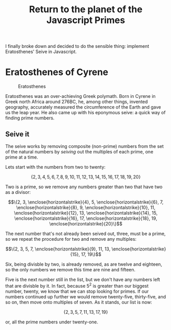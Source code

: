 #+HTML_HEAD_EXTRA: <script type="text/x-mathjax-config">MathJax.Hub.Config({TeX: {extensions: ["enclose.js"]}})</script>
#+title: Return to the planet of the Javascript Primes

I finally broke down and decided to do the sensible thing: implement
Eratosthenes' Seive in Javascript.

* Eratosthenes of Cyrene

#+caption: Eratosthenes
[[file:return-to-javascript-primes/Eratosthenes.jpg]]

Eratosthenes was an over-achieving Greek polymath. Born in Cyrene in
Greek north Africa around 276BC, he, among other things, invented
geography, accurately measured the circumference of the Earth and gave
us the leap year. He also came up with his eponymous seive: a quick
way of finding prime numbers.

** Seive it

The seive works by removing composite (non-prime) numbers from the set
of the natural numbers by /seiving/ out the multiples of each prime,
one prime at a time.

Lets start with the numbers from two to twenty:

\[\{2, 3, 4, 5, 6, 7, 8, 9, 10, 11, 12, 13, 14, 15, 16, 17, 18, 19, 20\}\]

Two is a prime, so we remove any numbers greater than two that have
two as a divisor:

\[\{2, 3, \enclose{horizontalstrike}{4}, 5, \enclose{horizontalstrike}{6}, 7, \enclose{horizontalstrike}{8}, 9, \enclose{horizontalstrike}{10}, 11, \enclose{horizontalstrike}{12}, 13, \enclose{horizontalstrike}{14}, 15, \enclose{horizontalstrike}{16}, 17, \enclose{horizontalstrike}{18}, 19, \enclose{horizontalstrike}{20}\}\]

The next number that's not already been seived out, three, must be a
prime, so we repeat the procedure for two and remove any multiples:

\[\{2, 3, 5, 7, \enclose{horizontalstrike}{9}, 11, 13, \enclose{horizontalstrike}{15}, 17, 19\}\]

Six, being divisble by two, is already removed, as are twelve and
eighteen, so the only numbers we remove this time are nine and
fifteen.

Five is the next number still in the list, but we don't have any
numbers left that are divisble by it. In fact, because \(5^2\) is
greater than our biggest number, twenty, we know that we can stop
looking for primes. If our numbers continued up further we would
remove twenty-five, thirty-five, and so on, then move onto multiples
of seven. As it stands, our list is now:

\[\{2, 3, 5, 7, 11, 13, 17, 19\}\]

or, all the prime numbers under twenty-one.

